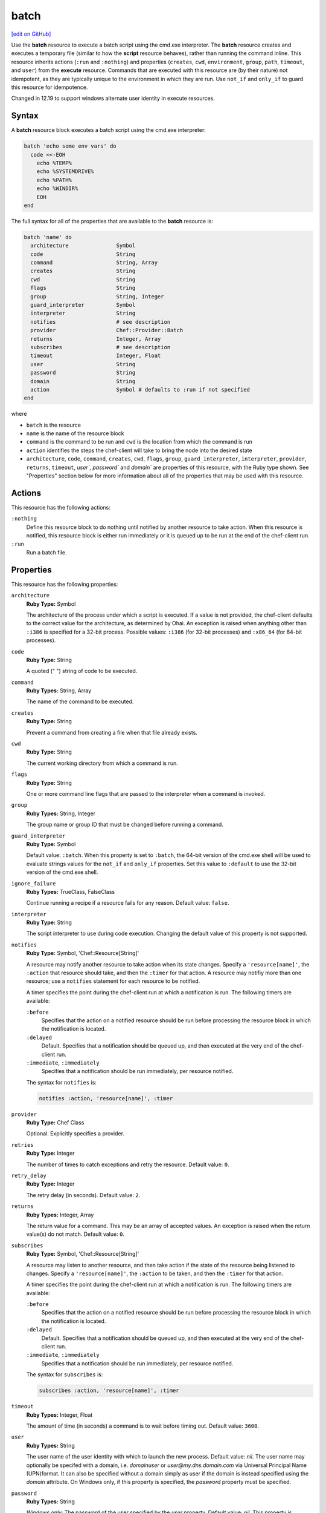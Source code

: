 =====================================================
batch
=====================================================
`[edit on GitHub] <https://github.com/chef/chef-web-docs/blob/master/chef_master/source/resource_batch.rst>`__

.. tag resource_batch_summary

Use the **batch** resource to execute a batch script using the cmd.exe interpreter. The **batch** resource creates and executes a temporary file (similar to how the **script** resource behaves), rather than running the command inline. This resource inherits actions (``:run`` and ``:nothing``) and properties (``creates``, ``cwd``, ``environment``, ``group``, ``path``, ``timeout``, and ``user``) from the **execute** resource. Commands that are executed with this resource are (by their nature) not idempotent, as they are typically unique to the environment in which they are run. Use ``not_if`` and ``only_if`` to guard this resource for idempotence.

.. end_tag

Changed in 12.19 to support windows alternate user identity in execute resources.

Syntax
=====================================================
.. tag resource_batch_syntax

A **batch** resource block executes a batch script using the cmd.exe interpreter:

.. code-block:: ruby

   batch 'echo some env vars' do
     code <<-EOH
       echo %TEMP%
       echo %SYSTEMDRIVE%
       echo %PATH%
       echo %WINDIR%
       EOH
   end

The full syntax for all of the properties that are available to the **batch** resource is:

.. code-block:: ruby

   batch 'name' do
     architecture               Symbol
     code                       String
     command                    String, Array
     creates                    String
     cwd                        String
     flags                      String
     group                      String, Integer
     guard_interpreter          Symbol
     interpreter                String
     notifies                   # see description
     provider                   Chef::Provider::Batch
     returns                    Integer, Array
     subscribes                 # see description
     timeout                    Integer, Float
     user                       String
     password                   String
     domain                     String
     action                     Symbol # defaults to :run if not specified
   end

where

* ``batch`` is the resource
* ``name`` is the name of the resource block
* ``command`` is the command to be run and ``cwd`` is the location from which the command is run
* ``action`` identifies the steps the chef-client will take to bring the node into the desired state
* ``architecture``, ``code``, ``command``, ``creates``, ``cwd``, ``flags``, ``group``, ``guard_interpreter``, ``interpreter``, ``provider``, ``returns``, ``timeout``, `user``, `password`` and `domain`` are properties of this resource, with the Ruby type shown. See "Properties" section below for more information about all of the properties that may be used with this resource.

.. end_tag

Actions
=====================================================
.. tag resource_batch_actions

This resource has the following actions:

``:nothing``
   .. tag resources_common_actions_nothing

   Define this resource block to do nothing until notified by another resource to take action. When this resource is notified, this resource block is either run immediately or it is queued up to be run at the end of the chef-client run.

   .. end_tag

``:run``
   Run a batch file.

.. end_tag

Properties
=====================================================
.. tag resource_batch_attributes

This resource has the following properties:

``architecture``
   **Ruby Type:** Symbol

   The architecture of the process under which a script is executed. If a value is not provided, the chef-client defaults to the correct value for the architecture, as determined by Ohai. An exception is raised when anything other than ``:i386`` is specified for a 32-bit process. Possible values: ``:i386`` (for 32-bit processes) and ``:x86_64`` (for 64-bit processes).

``code``
   **Ruby Type:** String

   A quoted (" ") string of code to be executed.

``command``
   **Ruby Types:** String, Array

   The name of the command to be executed.

``creates``
   **Ruby Type:** String

   Prevent a command from creating a file when that file already exists.

``cwd``
   **Ruby Type:** String

   The current working directory from which a command is run.

``flags``
   **Ruby Type:** String

   One or more command line flags that are passed to the interpreter when a command is invoked.

``group``
   **Ruby Types:** String, Integer

   The group name or group ID that must be changed before running a command.

``guard_interpreter``
   **Ruby Type:** Symbol

   Default value: ``:batch``. When this property is set to ``:batch``, the 64-bit version of the cmd.exe shell will be used to evaluate strings values for the ``not_if`` and ``only_if`` properties. Set this value to ``:default`` to use the 32-bit version of the cmd.exe shell.

``ignore_failure``
   **Ruby Types:** TrueClass, FalseClass

   Continue running a recipe if a resource fails for any reason. Default value: ``false``.

``interpreter``
   **Ruby Type:** String

   The script interpreter to use during code execution. Changing the default value of this property is not supported.

``notifies``
   **Ruby Type:** Symbol, 'Chef::Resource[String]'

   .. tag resources_common_notification_notifies

   A resource may notify another resource to take action when its state changes. Specify a ``'resource[name]'``, the ``:action`` that resource should take, and then the ``:timer`` for that action. A resource may notifiy more than one resource; use a ``notifies`` statement for each resource to be notified.

   .. end_tag

   .. tag resources_common_notification_timers

   A timer specifies the point during the chef-client run at which a notification is run. The following timers are available:

   ``:before``
      Specifies that the action on a notified resource should be run before processing the resource block in which the notification is located.

   ``:delayed``
      Default. Specifies that a notification should be queued up, and then executed at the very end of the chef-client run.

   ``:immediate``, ``:immediately``
      Specifies that a notification should be run immediately, per resource notified.

   .. end_tag

   .. tag resources_common_notification_notifies_syntax

   The syntax for ``notifies`` is:

   .. code-block:: ruby

      notifies :action, 'resource[name]', :timer

   .. end_tag

``provider``
   **Ruby Type:** Chef Class

   Optional. Explicitly specifies a provider.

``retries``
   **Ruby Type:** Integer

   The number of times to catch exceptions and retry the resource. Default value: ``0``.

``retry_delay``
   **Ruby Type:** Integer

   The retry delay (in seconds). Default value: ``2``.

``returns``
   **Ruby Types:** Integer, Array

   The return value for a command. This may be an array of accepted values. An exception is raised when the return value(s) do not match. Default value: ``0``.

``subscribes``
   **Ruby Type:** Symbol, 'Chef::Resource[String]'

   .. tag resources_common_notification_subscribes

   A resource may listen to another resource, and then take action if the state of the resource being listened to changes. Specify a ``'resource[name]'``, the ``:action`` to be taken, and then the ``:timer`` for that action.

   .. end_tag

   .. tag resources_common_notification_timers

   A timer specifies the point during the chef-client run at which a notification is run. The following timers are available:

   ``:before``
      Specifies that the action on a notified resource should be run before processing the resource block in which the notification is located.

   ``:delayed``
      Default. Specifies that a notification should be queued up, and then executed at the very end of the chef-client run.

   ``:immediate``, ``:immediately``
      Specifies that a notification should be run immediately, per resource notified.

   .. end_tag

   .. tag resources_common_notification_subscribes_syntax

   The syntax for ``subscribes`` is:

   .. code-block:: ruby

      subscribes :action, 'resource[name]', :timer

   .. end_tag

``timeout``
   **Ruby Types:** Integer, Float

   The amount of time (in seconds) a command is to wait before timing out. Default value: ``3600``.

``user``
   **Ruby Types:** String

   The user name of the user identity with which to launch the new process. Default value: `nil`. The user name may optionally be specifed with a domain, i.e. `domain\user` or `user@my.dns.domain.com` via Universal Principal Name (UPN)format. It can also be specified without a domain simply as user if the domain is instead specified using the `domain` attribute. On Windows only, if this property is specified, the `password` property must be specified.

``password``
   **Ruby Types:** String

   *Windows only*: The password of the user specified by the `user` property.
   Default value: `nil`. This property is mandatory if `user` is specified on Windows and may only be specified if `user` is specified. The `sensitive` property for this resource will automatically be set to true if password is specified.

``domain``
   **Ruby Types:** String

   *Windows only*: The domain of the user user specified by the `user` property.
   Default value: `nil`. If not specified, the user name and password specified by the `user` and `password` properties will be used to resolve that user against the domain in which the system running Chef client is joined, or if that system is not joined to a domain it will resolve the user as a local account on that system. An alternative way to specify the domain is to leave this property unspecified and specify the domain as part of the `user` property.

.. note:: See http://technet.microsoft.com/en-us/library/bb490880.aspx for more information about the cmd.exe interpreter.

.. end_tag

Guards
-----------------------------------------------------
.. tag resources_common_guards

A guard property can be used to evaluate the state of a node during the execution phase of the chef-client run. Based on the results of this evaluation, a guard property is then used to tell the chef-client if it should continue executing a resource. A guard property accepts either a string value or a Ruby block value:

* A string is executed as a shell command. If the command returns ``0``, the guard is applied. If the command returns any other value, then the guard property is not applied. String guards in a **powershell_script** run Windows PowerShell commands and may return ``true`` in addition to ``0``.
* A block is executed as Ruby code that must return either ``true`` or ``false``. If the block returns ``true``, the guard property is applied. If the block returns ``false``, the guard property is not applied.

A guard property is useful for ensuring that a resource is idempotent by allowing that resource to test for the desired state as it is being executed, and then if the desired state is present, for the chef-client to do nothing.

.. end_tag

**Attributes**

.. tag resources_common_guards_attributes

The following properties can be used to define a guard that is evaluated during the execution phase of the chef-client run:

``not_if``
   Prevent a resource from executing when the condition returns ``true``.

``only_if``
   Allow a resource to execute only if the condition returns ``true``.

.. end_tag

**Arguments**

.. tag resources_common_guards_arguments

The following arguments can be used with the ``not_if`` or ``only_if`` guard properties:

``:user``
   Specify the user that a command will run as. For example:

   .. code-block:: ruby

      not_if 'grep adam /etc/passwd', :user => 'adam'

``:group``
   Specify the group that a command will run as. For example:

   .. code-block:: ruby

      not_if 'grep adam /etc/passwd', :group => 'adam'

``:environment``
   Specify a Hash of environment variables to be set. For example:

   .. code-block:: ruby

      not_if 'grep adam /etc/passwd', :environment => {
        'HOME' => '/home/adam'
      }

``:cwd``
   Set the current working directory before running a command. For example:

   .. code-block:: ruby

      not_if 'grep adam passwd', :cwd => '/etc'

``:timeout``
   Set a timeout for a command. For example:

   .. code-block:: ruby

      not_if 'sleep 10000', :timeout => 10

.. end_tag

Examples
=====================================================
The following examples demonstrate various approaches for using resources in recipes. If you want to see examples of how Chef uses resources in recipes, take a closer look at the cookbooks that Chef authors and maintains: https://github.com/chef-cookbooks.

**Unzip a file, and then move it**

.. tag resource_batch_unzip_file_and_move

To run a batch file that unzips and then moves Ruby, do something like:

.. code-block:: ruby

   batch 'unzip_and_move_ruby' do
     code <<-EOH
       7z.exe x #{Chef::Config[:file_cache_path]}/ruby-1.8.7-p352-i386-mingw32.7z
         -oC:\\source -r -y
       xcopy C:\\source\\ruby-1.8.7-p352-i386-mingw32 C:\\ruby /e /y
       EOH
   end

   batch 'echo some env vars' do
     code <<-EOH
       echo %TEMP%
       echo %SYSTEMDRIVE%
       echo %PATH%
       echo %WINDIR%
       EOH
   end

or:

.. code-block:: ruby

   batch 'unzip_and_move_ruby' do
     code <<-EOH
       7z.exe x #{Chef::Config[:file_cache_path]}/ruby-1.8.7-p352-i386-mingw32.7z
         -oC:\\source -r -y
       xcopy C:\\source\\ruby-1.8.7-p352-i386-mingw32 C:\\ruby /e /y
       EOH
   end

   batch 'echo some env vars' do
     code 'echo %TEMP%\\necho %SYSTEMDRIVE%\\necho %PATH%\\necho %WINDIR%'
   end

.. end_tag

**Run a command as an alternate user**

.. tag resource_batch_alternate_user

*Note*: When Chef is running as a service, this feature requires that the user that Chef runs as has 'SeAssignPrimaryTokenPrivilege' (aka 'SE_ASSIGNPRIMARYTOKEN_NAME') user right. By default only LocalSystem and NetworkService have this right when running as a service. This is necessary even if the user is an Administrator.

This right can be added and checked in a recipe using this example:

.. code-block:: ruby

    # Add 'SeAssignPrimaryTokenPrivilege' for the user
    Chef::ReservedNames::Win32::Security.add_account_right('<user>', 'SeAssignPrimaryTokenPrivilege')

    # Check if the user has 'SeAssignPrimaryTokenPrivilege' rights
    Chef::ReservedNames::Win32::Security.get_account_right('<user>').include?('SeAssignPrimaryTokenPrivilege')

The following example shows how to run ``mkdir test_dir`` from a chef-client run as an alternate user.

.. code-block:: ruby

   # Passing only username and password
   batch 'mkdir test_dir' do
    code "mkdir test_dir"
    cwd Chef::Config[:file_cache_path]
    user "username"
    password "password"
   end

   # Passing username and domain
   batch 'mkdir test_dir' do
    code "mkdir test_dir"
    cwd Chef::Config[:file_cache_path]
    domain "domain"
    user "username"
    password "password"
   end

   # Passing username = 'domain-name\\username'. No domain is passed
   batch 'mkdir test_dir' do
    code "mkdir test_dir"
    cwd Chef::Config[:file_cache_path]
    user "domain-name\\username"
    password "password"
   end

   # Passing username = 'username@domain-name'. No domain is passed
   batch 'mkdir test_dir' do
    code "mkdir test_dir"
    cwd Chef::Config[:file_cache_path]
    user "username@domain-name"
    password "password"
   end

.. end_tag

New in Chef Client 12.19.
